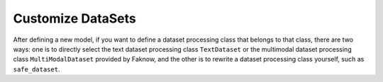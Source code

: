 Customize DataSets
=================
After defining a new model, if you want to define a dataset processing class that belongs to that class, there are two
ways: one is to directly select the text dataset processing class ``TextDataset`` or the multimodal dataset processing class
``MultiModalDataset`` provided by Faknow, and the other is to rewrite a dataset processing class yourself, such as ``safe_dataset``.